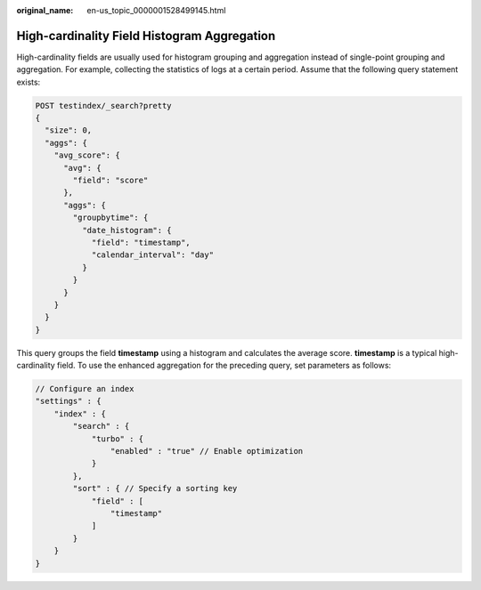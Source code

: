 :original_name: en-us_topic_0000001528499145.html

.. _en-us_topic_0000001528499145:

High-cardinality Field Histogram Aggregation
============================================

High-cardinality fields are usually used for histogram grouping and aggregation instead of single-point grouping and aggregation. For example, collecting the statistics of logs at a certain period. Assume that the following query statement exists:

.. code-block:: text

   POST testindex/_search?pretty
   {
     "size": 0,
     "aggs": {
       "avg_score": {
         "avg": {
           "field": "score"
         },
         "aggs": {
           "groupbytime": {
             "date_histogram": {
               "field": "timestamp",
               "calendar_interval": "day"
             }
           }
         }
       }
     }
   }

This query groups the field **timestamp** using a histogram and calculates the average score. **timestamp** is a typical high-cardinality field. To use the enhanced aggregation for the preceding query, set parameters as follows:

.. code-block::

   // Configure an index
   "settings" : {
       "index" : {
           "search" : {
               "turbo" : {
                   "enabled" : "true" // Enable optimization
               }
           },
           "sort" : { // Specify a sorting key
               "field" : [
                   "timestamp"
               ]
           }
       }
   }
